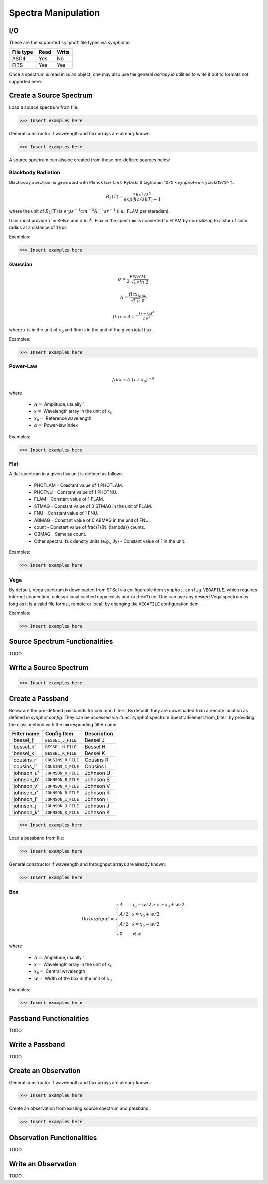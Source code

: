 .. _synphot_spectrum:

Spectra Manipulation
====================

.. _synphot-io:

I/O
---

These are the supported ``synphot`` file types via `synphot.io`:

=========  ====  =====
File type  Read  Write
=========  ====  =====
ASCII      Yes   No
FITS       Yes   Yes
=========  ====  =====

Once a spectrum is read in as an object, one may also use the general
`astropy.io` utilities to write it out to formats not supported here.


Create a Source Spectrum
------------------------

Load a source spectrum from file:

>>> Insert examples here

General constructor if wavelength and flux arrays are already known:

>>> Insert examples here

A source spectrum can also be created from these pre-defined sources below.


.. _synphot-planck-law:

Blackbody Radiation
^^^^^^^^^^^^^^^^^^^

Blackbody spectrum is generated with Planck law
(:ref:`Rybicki & Lightman 1979 <synphot-ref-rybicki1979>`).

.. math::

    B_{\lambda}(T) = \frac{2 h c^{2} / \lambda^{5}}{exp(h c / \lambda k T) - 1}

where the unit of :math:`B_{\lambda}(T)` is
:math:`erg s^{-1} cm^{-2} \AA^{-1} sr^{-1}` (i.e., FLAM per steradian).

User must provide :math:`T` in Kelvin and :math:`\lambda` in :math:`\AA`.
Flux in the spectrum is converted to FLAM by normalizing to a star of
solar radius at a distance of 1 kpc.

Examples:

>>> Insert examples here


.. _synphot-gaussian:

Gaussian
^^^^^^^^

.. math::

    \sigma = \frac{FWHM}{2 \; \sqrt{2 \times ln \; 2}}

    A = \frac{flux_{total}}{\sqrt{2 \; \pi} \; \sigma}

    flux = A \; e^{- \frac{(x - x_{0})^{2}}{2 \; \sigma^{2}}}

where :math:`x` is in the unit of :math:`x_{0}` and flux is in the unit of
the given total flux.

Examples:

>>> Insert examples here


.. _synphot-powerlaw:

Power-Law
^^^^^^^^^

.. math::

    flux = A \; (x \; / \; x_{0})^{-\alpha}

where

    * :math:`A =` Amplitude, usually 1
    * :math:`x =` Wavelength array in the unit of :math:`x_{0}`
    * :math:`x_{0} =` Reference wavelength
    * :math:`\alpha =` Power-law index

Examples:

>>> Insert examples here


.. _synphot-flat-spec:

Flat
^^^^

A flat spectrum in a given flux unit is defined as follows:

    * PHOTLAM - Constant value of 1 PHOTLAM.
    * PHOTNU - Constant value of 1 PHOTNU.
    * FLAM - Constant value of 1 FLAM.
    * STMAG - Constant value of 0 STMAG in the unit of FLAM.
    * FNU - Constant value of 1 FNU.
    * ABMAG - Constant value of 0 ABMAG in the unit of FNU.
    * count - Constant value of \frac{1}{N_{\lambda}} counts.
    * OBMAG - Same as count.
    * Other spectral flux density units (e.g., Jy) - Constant value of 1
      in the unit.

Examples:

>>> Insert examples here


.. _synphot-vega-spec:

Vega
^^^^

By default, Vega spectrum is downloaded from STScI via configurable item
``synphot.config.VEGAFILE``, which requires internet connection, unless
a local cached copy exists and ``cache=True``. One can use any desired Vega
spectrum as long as it is a valid file format, remote or local, by changing
the ``VEGAFILE`` configuration item.

Examples:

>>> Insert examples here


Source Spectrum Functionalities
-------------------------------

TODO


Write a Source Spectrum
-----------------------

>>> Insert examples here


.. _synphot-passband-create:

Create a Passband
-----------------

Below are the pre-defined passbands for common filters. By default, they are
downloaded from a remote location as defined in `synphot.config`. They can
be accessed via :func:`synphot.spectrum.SpectralElement.from_filter` by
providing the class method with the corresponding filter name:

===========  ==================  ===========
Filter name  Config Item         Description
===========  ==================  ===========
'bessel_j'   ``BESSEL_J_FILE``   Bessel J
'bessel_h'   ``BESSEL_H_FILE``   Bessel H
'bessel_k'   ``BESSEL_K_FILE``   Bessel K
'cousins_r'  ``COUSINS_R_FILE``  Cousins R
'cousins_i'  ``COUSINS_I_FILE``  Cousins I
'johnson_u'  ``JOHNSON_U_FILE``  Johnson U
'johnson_b'  ``JOHNSON_B_FILE``  Johnson B
'johnson_v'  ``JOHNSON_V_FILE``  Johnson V
'johnson_r'  ``JOHNSON_R_FILE``  Johnson R
'johnson_i'  ``JOHNSON_I_FILE``  Johnson I
'johnson_j'  ``JOHNSON_J_FILE``  Johnson J
'johnson_k'  ``JOHNSON_K_FILE``  Johnson K
===========  ==================  ===========

>>> Insert examples here

Load a passband from file:

>>> Insert examples here

General constructor if wavelength and throughput arrays are already known:

>>> Insert examples here


.. _synphot-box-passband:

Box
^^^

.. math::

    throughput = \left \{
            \begin{array}{ll}
                A   & : x_0 - w/2 \geq x \geq x_0 + w/2 \\
                A/2 & : x = x_0 + w/2 \\
                A/2 & : x = x_0 - w/2 \\
                0   & : \textnormal{else}
            \end{array}
        \right.

where

    * :math:`A =` Amplitude, usually 1
    * :math:`x =` Wavelength array in the unit of :math:`x_{0}`
    * :math:`x_{0} =` Central wavelength
    * :math:`w =` Width of the box in the unit of :math:`x_{0}`

Examples:

>>> Insert examples here


Passband Functionalities
------------------------

TODO


Write a Passband
----------------

TODO


Create an Observation
---------------------

General constructor if wavelength and flux arrays are already known:

>>> Insert examples here

Create an observation from existing source spectrum and passband:

>>> Insert examples here


Observation Functionalities
---------------------------

TODO


Write an Observation
--------------------

TODO
